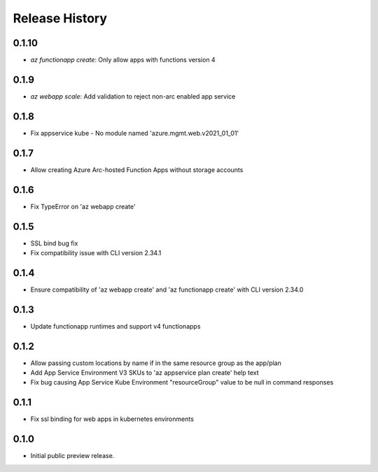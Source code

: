 .. :changelog:

Release History
===============
0.1.10
++++++
* `az functionapp create`: Only allow apps with functions version 4

0.1.9
++++++
* `az webapp scale`: Add validation to reject non-arc enabled app service

0.1.8
++++++
* Fix appservice kube - No module named 'azure.mgmt.web.v2021_01_01'

0.1.7
++++++
* Allow creating Azure Arc-hosted Function Apps without storage accounts

0.1.6
++++++
* Fix TypeError on 'az webapp create'

0.1.5
++++++
* SSL bind bug fix
* Fix compatibility issue with CLI version 2.34.1

0.1.4
++++++
* Ensure compatibility of 'az webapp create' and 'az functionapp create' with CLI version 2.34.0

0.1.3
++++++
* Update functionapp runtimes and support v4 functionapps

0.1.2
++++++
* Allow passing custom locations by name if in the same resource group as the app/plan
* Add App Service Environment V3 SKUs to 'az appservice plan create' help text
* Fix bug causing App Service Kube Environment "resourceGroup" value to be null in command responses

0.1.1
++++++
* Fix ssl binding for web apps in kubernetes environments

0.1.0
++++++
* Initial public preview release.
